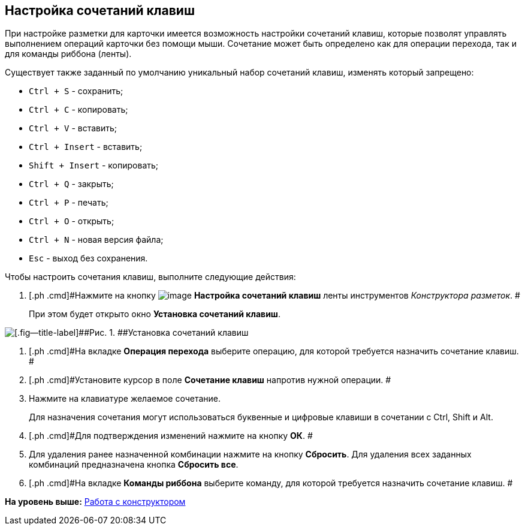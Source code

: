 [[ariaid-title1]]
== Настройка сочетаний клавиш

При настройке разметки для карточки имеется возможность настройки сочетаний клавиш, которые позволят управлять выполнением операций карточки без помощи мыши. Сочетание может быть определено как для операции перехода, так и для команды риббона (ленты).

Существует также заданный по умолчанию уникальный набор сочетаний клавиш, изменять который запрещено:

* [.kbd .ph .userinput]`Ctrl + S` - сохранить;
* [.kbd .ph .userinput]`Ctrl + C` - копировать;
* [.kbd .ph .userinput]`Ctrl + V` - вставить;
* [.kbd .ph .userinput]`Ctrl + Insert` - вставить;
* [.kbd .ph .userinput]`Shift + Insert` - копировать;
* [.kbd .ph .userinput]`Ctrl + Q` - закрыть;
* [.kbd .ph .userinput]`Ctrl + P` - печать;
* [.kbd .ph .userinput]`Ctrl + O` - открыть;
* [.kbd .ph .userinput]`Ctrl + N` - новая версия файла;
* [.kbd .ph .userinput]`Esc` - выход без сохранения.

Чтобы настроить сочетания клавиш, выполните следующие действия:

. [.ph .cmd]#Нажмите на кнопку image:images/Buttons/lay_Shortcuts.png[image] [.keyword]*Настройка сочетаний клавиш* ленты инструментов [.dfn .term]_Конструктора разметок_. #
+
При этом будет открыто окно [.keyword .wintitle]*Установка сочетаний клавиш*.

image::images/lay_Shortcuts.png[[.fig--title-label]##Рис. 1. ##Установка сочетаний клавиш]
. [.ph .cmd]#На вкладке [.keyword]*Операция перехода* выберите операцию, для которой требуется назначить сочетание клавиш. #
. [.ph .cmd]#Установите курсор в поле *Сочетание клавиш* напротив нужной операции. #
. [.ph .cmd]#Нажмите на клавиатуре желаемое сочетание.#
+
Для назначения сочетания могут использоваться буквенные и цифровые клавиши в сочетании с Ctrl, Shift и Alt.
. [.ph .cmd]#Для подтверждения изменений нажмите на кнопку *ОК*. #
. [.ph .cmd]#Для удаления ранее назначенной комбинации нажмите на кнопку *Сбросить*. Для удаления всех заданных комбинаций предназначена кнопка *Сбросить все*.#
. [.ph .cmd]#На вкладке [.keyword]*Команды риббона* выберите команду, для которой требуется назначить сочетание клавиш. #

*На уровень выше:* xref:../pages/lay_Work.adoc[Работа с конструктором]
